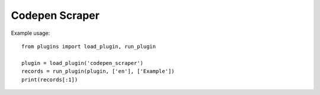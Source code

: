 Codepen Scraper
===============

Example usage::

    from plugins import load_plugin, run_plugin

    plugin = load_plugin('codepen_scraper')
    records = run_plugin(plugin, ['en'], ['Example'])
    print(records[:1])
